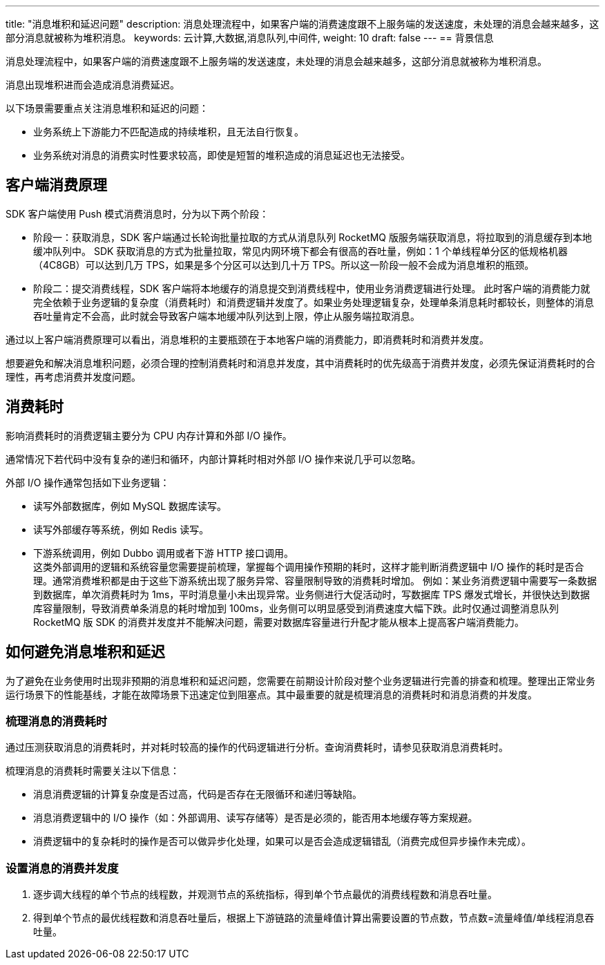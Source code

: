 ---
title: "消息堆积和延迟问题"
description: 消息处理流程中，如果客户端的消费速度跟不上服务端的发送速度，未处理的消息会越来越多，这部分消息就被称为堆积消息。
keywords: 云计算,大数据,消息队列,中间件,
weight: 10
draft: false
---
== 背景信息

消息处理流程中，如果客户端的消费速度跟不上服务端的发送速度，未处理的消息会越来越多，这部分消息就被称为堆积消息。

消息出现堆积进而会造成消息消费延迟。

以下场景需要重点关注消息堆积和延迟的问题：

* 业务系统上下游能力不匹配造成的持续堆积，且无法自行恢复。
* 业务系统对消息的消费实时性要求较高，即使是短暂的堆积造成的消息延迟也无法接受。

== 客户端消费原理

SDK 客户端使用 Push 模式消费消息时，分为以下两个阶段：

* 阶段一：获取消息，SDK 客户端通过长轮询批量拉取的方式从消息队列 RocketMQ 版服务端获取消息，将拉取到的消息缓存到本地缓冲队列中。
SDK 获取消息的方式为批量拉取，常见内网环境下都会有很高的吞吐量，例如：1 个单线程单分区的低规格机器（4C8GB）可以达到几万 TPS，如果是多个分区可以达到几十万 TPS。所以这一阶段一般不会成为消息堆积的瓶颈。
* 阶段二：提交消费线程，SDK 客户端将本地缓存的消息提交到消费线程中，使用业务消费逻辑进行处理。
此时客户端的消费能力就完全依赖于业务逻辑的复杂度（消费耗时）和消费逻辑并发度了。如果业务处理逻辑复杂，处理单条消息耗时都较长，则整体的消息吞吐量肯定不会高，此时就会导致客户端本地缓冲队列达到上限，停止从服务端拉取消息。

通过以上客户端消费原理可以看出，消息堆积的主要瓶颈在于本地客户端的消费能力，即消费耗时和消费并发度。

想要避免和解决消息堆积问题，必须合理的控制消费耗时和消息并发度，其中消费耗时的优先级高于消费并发度，必须先保证消费耗时的合理性，再考虑消费并发度问题。

== 消费耗时

影响消费耗时的消费逻辑主要分为 CPU 内存计算和外部 I/O 操作。

通常情况下若代码中没有复杂的递归和循环，内部计算耗时相对外部 I/O 操作来说几乎可以忽略。

外部 I/O 操作通常包括如下业务逻辑：

* 读写外部数据库，例如 MySQL 数据库读写。
* 读写外部缓存等系统，例如 Redis 读写。
* 下游系统调用，例如 Dubbo 调用或者下游 HTTP 接口调用。 +
  这类外部调用的逻辑和系统容量您需要提前梳理，掌握每个调用操作预期的耗时，这样才能判断消费逻辑中 I/O 操作的耗时是否合理。通常消费堆积都是由于这些下游系统出现了服务异常、容量限制导致的消费耗时增加。
  例如：某业务消费逻辑中需要写一条数据到数据库，单次消费耗时为 1ms，平时消息量小未出现异常。业务侧进行大促活动时，写数据库 TPS 爆发式增长，并很快达到数据库容量限制，导致消费单条消息的耗时增加到 100ms，业务侧可以明显感受到消费速度大幅下跌。此时仅通过调整消息队列 RocketMQ 版 SDK 的消费并发度并不能解决问题，需要对数据库容量进行升配才能从根本上提高客户端消费能力。

== 如何避免消息堆积和延迟

为了避免在业务使用时出现非预期的消息堆积和延迟问题，您需要在前期设计阶段对整个业务逻辑进行完善的排查和梳理。整理出正常业务运行场景下的性能基线，才能在故障场景下迅速定位到阻塞点。其中最重要的就是梳理消息的消费耗时和消息消费的并发度。

=== 梳理消息的消费耗时

通过压测获取消息的消费耗时，并对耗时较高的操作的代码逻辑进行分析。查询消费耗时，请参见获取消息消费耗时。

梳理消息的消费耗时需要关注以下信息：

* 消息消费逻辑的计算复杂度是否过高，代码是否存在无限循环和递归等缺陷。
* 消息消费逻辑中的 I/O 操作（如：外部调用、读写存储等）是否是必须的，能否用本地缓存等方案规避。
* 消费逻辑中的复杂耗时的操作是否可以做异步化处理，如果可以是否会造成逻辑错乱（消费完成但异步操作未完成）。

=== 设置消息的消费并发度

. 逐步调大线程的单个节点的线程数，并观测节点的系统指标，得到单个节点最优的消费线程数和消息吞吐量。
. 得到单个节点的最优线程数和消息吞吐量后，根据上下游链路的流量峰值计算出需要设置的节点数，节点数=流量峰值/单线程消息吞吐量。
